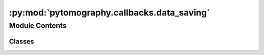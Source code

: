 :py:mod:`pytomography.callbacks.data_saving`
============================================

.. py:module:: pytomography.callbacks.data_saving


Module Contents
---------------

Classes
~~~~~~~

.. autoapisummary::

   pytomography.callbacks.data_saving.DataStorageCallback




.. py:class:: DataStorageCallback(likelihood, object_initial)

   Bases: :py:obj:`pytomography.callbacks.callback.Callback`

   Callback that stores the object and forward projection at each iteration

   :param likelihood: Likelihood function used in reconstruction
   :type likelihood: Likelihood
   :param object_initial: Initial object in the reconstruction algorithm
   :type object_initial: torch.Tensor[Lx, Ly, Lz]

   .. py:method:: run(object, n_iter, n_subset)

      Applies the callback

      :param object: Object at current iteration
      :type object: torch.Tensor[Lx, Ly, Lz]
      :param n_iter: Current iteration number
      :type n_iter: int
      :param n_subset: Current subset index
      :type n_subset: int

      :returns: Original object passed (object is not modifed)
      :rtype: torch.Tensor


   .. py:method:: finalize(object)

      Finalizes the callback after all iterations are called

      :param object: Reconstructed object (all iterations/subsets completed)
      :type object: torch.Tensor[Lx, Ly, Lz]



